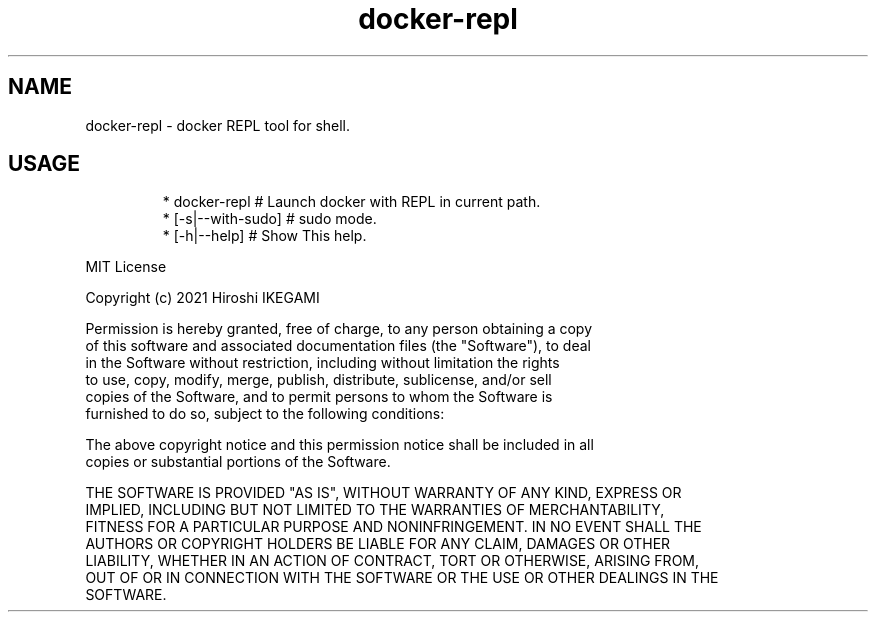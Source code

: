 .nh
.TH docker\-repl
.PP

.SH NAME
.PP
docker\-repl \- docker REPL tool for shell.

.SH USAGE
.PP
.RS

.nf
 * docker\-repl                   # Launch docker with REPL in current path.
 *  [\-s|\-\-with-sudo]             # sudo mode.
 *  [\-h|\-\-help]                  # Show This help.

.fi
.RE

.PP
MIT License

.PP
Copyright (c) 2021 Hiroshi IKEGAMI

.PP
Permission is hereby granted, free of charge, to any person obtaining a copy
.br
of this software and associated documentation files (the "Software"), to deal
.br
in the Software without restriction, including without limitation the rights
.br
to use, copy, modify, merge, publish, distribute, sublicense, and/or sell
.br
copies of the Software, and to permit persons to whom the Software is
.br
furnished to do so, subject to the following conditions:
.br

.PP
The above copyright notice and this permission notice shall be included in all
.br
copies or substantial portions of the Software.
.br

.PP
THE SOFTWARE IS PROVIDED "AS IS", WITHOUT WARRANTY OF ANY KIND, EXPRESS OR
.br
IMPLIED, INCLUDING BUT NOT LIMITED TO THE WARRANTIES OF MERCHANTABILITY,
.br
FITNESS FOR A PARTICULAR PURPOSE AND NONINFRINGEMENT. IN NO EVENT SHALL THE
.br
AUTHORS OR COPYRIGHT HOLDERS BE LIABLE FOR ANY CLAIM, DAMAGES OR OTHER
.br
LIABILITY, WHETHER IN AN ACTION OF CONTRACT, TORT OR OTHERWISE, ARISING FROM,
.br
OUT OF OR IN CONNECTION WITH THE SOFTWARE OR THE USE OR OTHER DEALINGS IN THE
.br
SOFTWARE.
